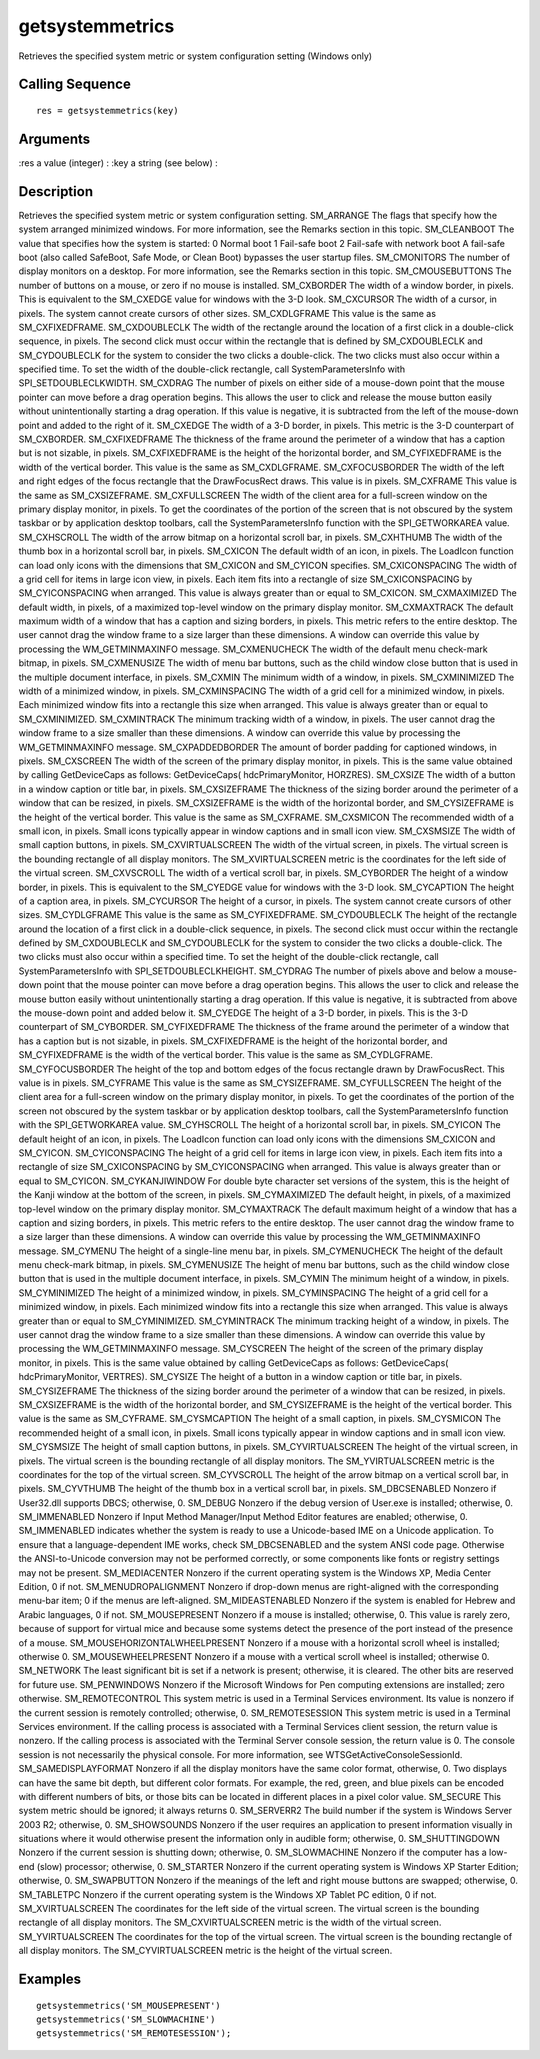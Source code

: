 


getsystemmetrics
================

Retrieves the specified system metric or system configuration setting
(Windows only)



Calling Sequence
~~~~~~~~~~~~~~~~


::

    res = getsystemmetrics(key)




Arguments
~~~~~~~~~

:res a value (integer)
: :key a string (see below)
:



Description
~~~~~~~~~~~

Retrieves the specified system metric or system configuration setting.
SM_ARRANGE The flags that specify how the system arranged minimized
windows. For more information, see the Remarks section in this topic.
SM_CLEANBOOT The value that specifies how the system is started: 0
Normal boot 1 Fail-safe boot 2 Fail-safe with network boot A fail-safe
boot (also called SafeBoot, Safe Mode, or Clean Boot) bypasses the
user startup files. SM_CMONITORS The number of display monitors on a
desktop. For more information, see the Remarks section in this topic.
SM_CMOUSEBUTTONS The number of buttons on a mouse, or zero if no mouse
is installed. SM_CXBORDER The width of a window border, in pixels.
This is equivalent to the SM_CXEDGE value for windows with the 3-D
look. SM_CXCURSOR The width of a cursor, in pixels. The system cannot
create cursors of other sizes. SM_CXDLGFRAME This value is the same as
SM_CXFIXEDFRAME. SM_CXDOUBLECLK The width of the rectangle around the
location of a first click in a double-click sequence, in pixels. The
second click must occur within the rectangle that is defined by
SM_CXDOUBLECLK and SM_CYDOUBLECLK for the system to consider the two
clicks a double-click. The two clicks must also occur within a
specified time. To set the width of the double-click rectangle, call
SystemParametersInfo with SPI_SETDOUBLECLKWIDTH. SM_CXDRAG The number
of pixels on either side of a mouse-down point that the mouse pointer
can move before a drag operation begins. This allows the user to click
and release the mouse button easily without unintentionally starting a
drag operation. If this value is negative, it is subtracted from the
left of the mouse-down point and added to the right of it. SM_CXEDGE
The width of a 3-D border, in pixels. This metric is the 3-D
counterpart of SM_CXBORDER. SM_CXFIXEDFRAME The thickness of the frame
around the perimeter of a window that has a caption but is not
sizable, in pixels. SM_CXFIXEDFRAME is the height of the horizontal
border, and SM_CYFIXEDFRAME is the width of the vertical border. This
value is the same as SM_CXDLGFRAME. SM_CXFOCUSBORDER The width of the
left and right edges of the focus rectangle that the DrawFocusRect
draws. This value is in pixels. SM_CXFRAME This value is the same as
SM_CXSIZEFRAME. SM_CXFULLSCREEN The width of the client area for a
full-screen window on the primary display monitor, in pixels. To get
the coordinates of the portion of the screen that is not obscured by
the system taskbar or by application desktop toolbars, call the
SystemParametersInfo function with the SPI_GETWORKAREA value.
SM_CXHSCROLL The width of the arrow bitmap on a horizontal scroll bar,
in pixels. SM_CXHTHUMB The width of the thumb box in a horizontal
scroll bar, in pixels. SM_CXICON The default width of an icon, in
pixels. The LoadIcon function can load only icons with the dimensions
that SM_CXICON and SM_CYICON specifies. SM_CXICONSPACING The width of
a grid cell for items in large icon view, in pixels. Each item fits
into a rectangle of size SM_CXICONSPACING by SM_CYICONSPACING when
arranged. This value is always greater than or equal to SM_CXICON.
SM_CXMAXIMIZED The default width, in pixels, of a maximized top-level
window on the primary display monitor. SM_CXMAXTRACK The default
maximum width of a window that has a caption and sizing borders, in
pixels. This metric refers to the entire desktop. The user cannot drag
the window frame to a size larger than these dimensions. A window can
override this value by processing the WM_GETMINMAXINFO message.
SM_CXMENUCHECK The width of the default menu check-mark bitmap, in
pixels. SM_CXMENUSIZE The width of menu bar buttons, such as the child
window close button that is used in the multiple document interface,
in pixels. SM_CXMIN The minimum width of a window, in pixels.
SM_CXMINIMIZED The width of a minimized window, in pixels.
SM_CXMINSPACING The width of a grid cell for a minimized window, in
pixels. Each minimized window fits into a rectangle this size when
arranged. This value is always greater than or equal to
SM_CXMINIMIZED. SM_CXMINTRACK The minimum tracking width of a window,
in pixels. The user cannot drag the window frame to a size smaller
than these dimensions. A window can override this value by processing
the WM_GETMINMAXINFO message. SM_CXPADDEDBORDER The amount of border
padding for captioned windows, in pixels. SM_CXSCREEN The width of the
screen of the primary display monitor, in pixels. This is the same
value obtained by calling GetDeviceCaps as follows: GetDeviceCaps(
hdcPrimaryMonitor, HORZRES). SM_CXSIZE The width of a button in a
window caption or title bar, in pixels. SM_CXSIZEFRAME The thickness
of the sizing border around the perimeter of a window that can be
resized, in pixels. SM_CXSIZEFRAME is the width of the horizontal
border, and SM_CYSIZEFRAME is the height of the vertical border. This
value is the same as SM_CXFRAME. SM_CXSMICON The recommended width of
a small icon, in pixels. Small icons typically appear in window
captions and in small icon view. SM_CXSMSIZE The width of small
caption buttons, in pixels. SM_CXVIRTUALSCREEN The width of the
virtual screen, in pixels. The virtual screen is the bounding
rectangle of all display monitors. The SM_XVIRTUALSCREEN metric is the
coordinates for the left side of the virtual screen. SM_CXVSCROLL The
width of a vertical scroll bar, in pixels. SM_CYBORDER The height of a
window border, in pixels. This is equivalent to the SM_CYEDGE value
for windows with the 3-D look. SM_CYCAPTION The height of a caption
area, in pixels. SM_CYCURSOR The height of a cursor, in pixels. The
system cannot create cursors of other sizes. SM_CYDLGFRAME This value
is the same as SM_CYFIXEDFRAME. SM_CYDOUBLECLK The height of the
rectangle around the location of a first click in a double-click
sequence, in pixels. The second click must occur within the rectangle
defined by SM_CXDOUBLECLK and SM_CYDOUBLECLK for the system to
consider the two clicks a double-click. The two clicks must also occur
within a specified time. To set the height of the double-click
rectangle, call SystemParametersInfo with SPI_SETDOUBLECLKHEIGHT.
SM_CYDRAG The number of pixels above and below a mouse-down point that
the mouse pointer can move before a drag operation begins. This allows
the user to click and release the mouse button easily without
unintentionally starting a drag operation. If this value is negative,
it is subtracted from above the mouse-down point and added below it.
SM_CYEDGE The height of a 3-D border, in pixels. This is the 3-D
counterpart of SM_CYBORDER. SM_CYFIXEDFRAME The thickness of the frame
around the perimeter of a window that has a caption but is not
sizable, in pixels. SM_CXFIXEDFRAME is the height of the horizontal
border, and SM_CYFIXEDFRAME is the width of the vertical border. This
value is the same as SM_CYDLGFRAME. SM_CYFOCUSBORDER The height of the
top and bottom edges of the focus rectangle drawn by DrawFocusRect.
This value is in pixels. SM_CYFRAME This value is the same as
SM_CYSIZEFRAME. SM_CYFULLSCREEN The height of the client area for a
full-screen window on the primary display monitor, in pixels. To get
the coordinates of the portion of the screen not obscured by the
system taskbar or by application desktop toolbars, call the
SystemParametersInfo function with the SPI_GETWORKAREA value.
SM_CYHSCROLL The height of a horizontal scroll bar, in pixels.
SM_CYICON The default height of an icon, in pixels. The LoadIcon
function can load only icons with the dimensions SM_CXICON and
SM_CYICON. SM_CYICONSPACING The height of a grid cell for items in
large icon view, in pixels. Each item fits into a rectangle of size
SM_CXICONSPACING by SM_CYICONSPACING when arranged. This value is
always greater than or equal to SM_CYICON. SM_CYKANJIWINDOW For double
byte character set versions of the system, this is the height of the
Kanji window at the bottom of the screen, in pixels. SM_CYMAXIMIZED
The default height, in pixels, of a maximized top-level window on the
primary display monitor. SM_CYMAXTRACK The default maximum height of a
window that has a caption and sizing borders, in pixels. This metric
refers to the entire desktop. The user cannot drag the window frame to
a size larger than these dimensions. A window can override this value
by processing the WM_GETMINMAXINFO message. SM_CYMENU The height of a
single-line menu bar, in pixels. SM_CYMENUCHECK The height of the
default menu check-mark bitmap, in pixels. SM_CYMENUSIZE The height of
menu bar buttons, such as the child window close button that is used
in the multiple document interface, in pixels. SM_CYMIN The minimum
height of a window, in pixels. SM_CYMINIMIZED The height of a
minimized window, in pixels. SM_CYMINSPACING The height of a grid cell
for a minimized window, in pixels. Each minimized window fits into a
rectangle this size when arranged. This value is always greater than
or equal to SM_CYMINIMIZED. SM_CYMINTRACK The minimum tracking height
of a window, in pixels. The user cannot drag the window frame to a
size smaller than these dimensions. A window can override this value
by processing the WM_GETMINMAXINFO message. SM_CYSCREEN The height of
the screen of the primary display monitor, in pixels. This is the same
value obtained by calling GetDeviceCaps as follows: GetDeviceCaps(
hdcPrimaryMonitor, VERTRES). SM_CYSIZE The height of a button in a
window caption or title bar, in pixels. SM_CYSIZEFRAME The thickness
of the sizing border around the perimeter of a window that can be
resized, in pixels. SM_CXSIZEFRAME is the width of the horizontal
border, and SM_CYSIZEFRAME is the height of the vertical border. This
value is the same as SM_CYFRAME. SM_CYSMCAPTION The height of a small
caption, in pixels. SM_CYSMICON The recommended height of a small
icon, in pixels. Small icons typically appear in window captions and
in small icon view. SM_CYSMSIZE The height of small caption buttons,
in pixels. SM_CYVIRTUALSCREEN The height of the virtual screen, in
pixels. The virtual screen is the bounding rectangle of all display
monitors. The SM_YVIRTUALSCREEN metric is the coordinates for the top
of the virtual screen. SM_CYVSCROLL The height of the arrow bitmap on
a vertical scroll bar, in pixels. SM_CYVTHUMB The height of the thumb
box in a vertical scroll bar, in pixels. SM_DBCSENABLED Nonzero if
User32.dll supports DBCS; otherwise, 0. SM_DEBUG Nonzero if the debug
version of User.exe is installed; otherwise, 0. SM_IMMENABLED Nonzero
if Input Method Manager/Input Method Editor features are enabled;
otherwise, 0. SM_IMMENABLED indicates whether the system is ready to
use a Unicode-based IME on a Unicode application. To ensure that a
language-dependent IME works, check SM_DBCSENABLED and the system ANSI
code page. Otherwise the ANSI-to-Unicode conversion may not be
performed correctly, or some components like fonts or registry
settings may not be present. SM_MEDIACENTER Nonzero if the current
operating system is the Windows XP, Media Center Edition, 0 if not.
SM_MENUDROPALIGNMENT Nonzero if drop-down menus are right-aligned with
the corresponding menu-bar item; 0 if the menus are left-aligned.
SM_MIDEASTENABLED Nonzero if the system is enabled for Hebrew and
Arabic languages, 0 if not. SM_MOUSEPRESENT Nonzero if a mouse is
installed; otherwise, 0. This value is rarely zero, because of support
for virtual mice and because some systems detect the presence of the
port instead of the presence of a mouse.
SM_MOUSEHORIZONTALWHEELPRESENT Nonzero if a mouse with a horizontal
scroll wheel is installed; otherwise 0. SM_MOUSEWHEELPRESENT Nonzero
if a mouse with a vertical scroll wheel is installed; otherwise 0.
SM_NETWORK The least significant bit is set if a network is present;
otherwise, it is cleared. The other bits are reserved for future use.
SM_PENWINDOWS Nonzero if the Microsoft Windows for Pen computing
extensions are installed; zero otherwise. SM_REMOTECONTROL This system
metric is used in a Terminal Services environment. Its value is
nonzero if the current session is remotely controlled; otherwise, 0.
SM_REMOTESESSION This system metric is used in a Terminal Services
environment. If the calling process is associated with a Terminal
Services client session, the return value is nonzero. If the calling
process is associated with the Terminal Server console session, the
return value is 0. The console session is not necessarily the physical
console. For more information, see WTSGetActiveConsoleSessionId.
SM_SAMEDISPLAYFORMAT Nonzero if all the display monitors have the same
color format, otherwise, 0. Two displays can have the same bit depth,
but different color formats. For example, the red, green, and blue
pixels can be encoded with different numbers of bits, or those bits
can be located in different places in a pixel color value. SM_SECURE
This system metric should be ignored; it always returns 0. SM_SERVERR2
The build number if the system is Windows Server 2003 R2; otherwise,
0. SM_SHOWSOUNDS Nonzero if the user requires an application to
present information visually in situations where it would otherwise
present the information only in audible form; otherwise, 0.
SM_SHUTTINGDOWN Nonzero if the current session is shutting down;
otherwise, 0. SM_SLOWMACHINE Nonzero if the computer has a low-end
(slow) processor; otherwise, 0. SM_STARTER Nonzero if the current
operating system is Windows XP Starter Edition; otherwise, 0.
SM_SWAPBUTTON Nonzero if the meanings of the left and right mouse
buttons are swapped; otherwise, 0. SM_TABLETPC Nonzero if the current
operating system is the Windows XP Tablet PC edition, 0 if not.
SM_XVIRTUALSCREEN The coordinates for the left side of the virtual
screen. The virtual screen is the bounding rectangle of all display
monitors. The SM_CXVIRTUALSCREEN metric is the width of the virtual
screen. SM_YVIRTUALSCREEN The coordinates for the top of the virtual
screen. The virtual screen is the bounding rectangle of all display
monitors. The SM_CYVIRTUALSCREEN metric is the height of the virtual
screen.


Examples
~~~~~~~~


::

    getsystemmetrics('SM_MOUSEPRESENT')
    getsystemmetrics('SM_SLOWMACHINE')
    getsystemmetrics('SM_REMOTESESSION');




